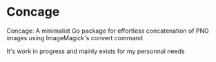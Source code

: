 * Concage

Concage: A minimalist Go package for effortless concatenation of PNG
images using ImageMagick's convert command

[[https://github.com/flocks/concage/raw/master/demo.gif]]

It's work in progress and mainly exists for my personnal needs


